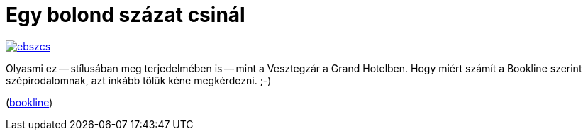 = Egy bolond százat csinál

:slug: egy-bolond-szazat-csinal
:category: konyv
:tags: hu
:date: 2013-02-16T23:06:01Z
image::https://lh5.googleusercontent.com/-Qw3X6VMexqw/USABfTjf-dI/AAAAAAAACI4/D6d9oZQ5AoA/s400/ebszcs.jpg[align="center",link="https://lh5.googleusercontent.com/-Qw3X6VMexqw/USABfTjf-dI/AAAAAAAACI4/D6d9oZQ5AoA/s500/ebszcs.jpg"]

Olyasmi ez -- stílusában meg terjedelmében is -- mint a Vesztegzár a Grand
Hotelben. Hogy miért számít a Bookline szerint szépirodalomnak, azt inkább
tőlük kéne megkérdezni. ;-)

(http://bookline.hu/product/home!execute.action?id=2101405654&type=10[bookline])
